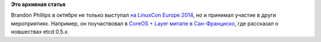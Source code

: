.. title: Brandon Philips рассказывает о новых фичах etcd 0.5.x
.. slug: brandon-philips-рассказывает-о-новых-фичах-etcd-05x
.. date: 2014-11-03 11:32:24
.. tags: coreos, etcd
.. category:
.. link:
.. description:
.. type: text
.. author: Peter Lemenkov

**Это архивная статья**


Brandon Phillips в октябре не только выступал `на LinuxCon Europe
2014 </content/Облачные-новости-2>`__, но и принимал участие в други
мероприятиях. Например, он поучаствовал в `CoreOS + Layer митапе в
Сан-Франциско <http://www.meetup.com/coreos/events/209319212/>`__, где
рассказал о новшествах etcd 0.5.x.

